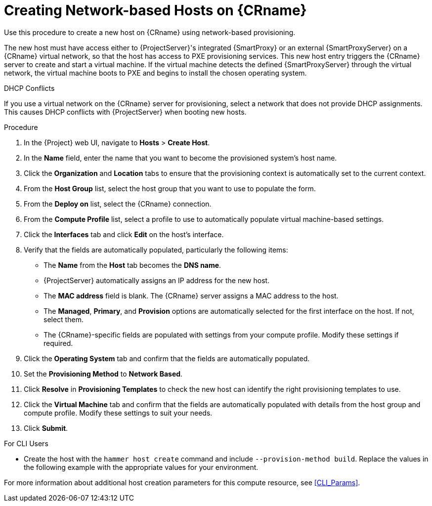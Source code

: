 [id="creating-network-based-hosts_{context}"]
= Creating Network-based Hosts on {CRname}

Use this procedure to create a new host on {CRname} using network-based provisioning.

The new host must have access either to {ProjectServer}'s integrated {SmartProxy} or an external {SmartProxyServer} on a {CRname} virtual network, so that the host has access to PXE provisioning services. This new host entry triggers the {CRname} server to create and start a virtual machine. If the virtual machine detects the defined {SmartProxyServer} through the virtual network, the virtual machine boots to PXE and begins to install the chosen operating system.

.DHCP Conflicts
If you use a virtual network on the {CRname} server for provisioning, select a network that does not provide DHCP assignments. This causes DHCP conflicts with {ProjectServer} when booting new hosts.

.Procedure

. In the {Project} web UI, navigate to *Hosts* > *Create Host*.
. In the *Name* field, enter the name that you want to become the provisioned system's host name.
. Click the *Organization* and *Location* tabs to ensure that the provisioning context is automatically set to the current context.
. From the *Host Group* list, select the host group that you want to use to populate the form.
. From the *Deploy on* list, select the {CRname} connection.
. From the *Compute Profile* list, select a profile to use to automatically populate virtual machine-based settings.
. Click the *Interfaces* tab and click *Edit* on the host's interface.
. Verify that the fields are automatically populated, particularly the following items:
* The *Name* from the *Host* tab becomes the *DNS name*.
* {ProjectServer} automatically assigns an IP address for the new host.
* The *MAC address* field is blank. The {CRname} server assigns a MAC address to the host.
* The *Managed*, *Primary*, and *Provision* options are automatically selected for the first interface on the host. If not, select them.
* The {CRname}-specific fields are populated with settings from your compute profile. Modify these settings if required.

. Click the *Operating System* tab and confirm that the fields are automatically populated.
. Set the *Provisioning Method* to *Network Based*.
. Click *Resolve* in *Provisioning Templates* to check the new host can identify the right provisioning templates to use.
. Click the *Virtual Machine* tab and confirm that the fields are automatically populated with details from the host group and compute profile. Modify these settings to suit your needs.
ifeval::["{build}" == "foreman"]
. If you use the Katello plugin: Click the *Parameters* tab, and ensure that a parameter exists that provides an activation key. If not, add an activation key.
endif::[]
ifeval::["{build}" == "satellite"]
. Click the *Parameters* tab, and ensure that a parameter exists that provides an activation key. If not, add an activation key.
endif::[]
. Click *Submit*.

.For CLI Users

* Create the host with the `hammer host create` command and include `--provision-method build`. Replace the values in the following example with the appropriate values for your environment.
ifeval::["{context}" == "kvm-provisioning"]
+
[options="nowrap" subs="+quotes"]
----
# hammer host create \
--name "kvm-host1" \
--organization "_My_Organization_" \
--location "New York" \
--hostgroup "Base" \
--compute-resource "_My_KVM_Server_" \
--provision-method build \
--build true \
--enabled true \
--managed true \
--interface "managed=true,primary=true,provision=true,compute_type=network,compute_network=_mynetwork_" \
--compute-attributes="cpus=1,memory=1073741824" \
--volume="pool_name=default,capacity=20G,format_type=qcow2" \
--root-password "_password_"
----
endif::[]

For more information about additional host creation parameters for this compute resource, see xref:CLI_Params[].
